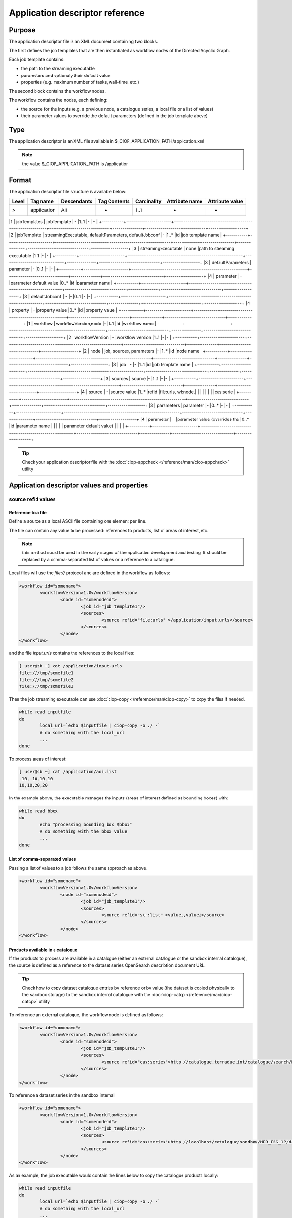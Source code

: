 Application descriptor reference
================================

Purpose
-------

The application descriptor file is an XML document containing two blocks.

The first defines the job templates that are then instantiated as workflow nodes of the Directed Acyclic Graph.

Each job template contains:

* the path to the streaming executable
* parameters and optionaly their default value 
* properties (e.g. maximum number of tasks, wall-time, etc.)

The second block contains the workflow nodes.

The workflow contains the nodes, each defining:

* the source for the inputs (e.g. a previous node, a catalogue series, a local file or a list of values)  
* their parameter values to override the default parameters (defined in the job template above)

Type
----

The application descriptor is an XML file available in $_CIOP_APPLICATION_PATH/application.xml 

.. note:: the value $_CIOP_APPLICATION_PATH is /application

Format
------

The application descriptor file structure is available below:

+-----------+-----------------------+-----------------------------------------------------------+-------------------------------+---------------+-------------------------------+-------------------+	
| Level	    | Tag name              | Descendants                                               | Tag Contents                  | Cardinality   | Attribute name                | Attribute value   |
+===========+=======================+===========================================================+===============================+===============+===============================+===================+
|>          | application           | All                                                       | -                             | 1..1          | -                             | -                 |
+-----------+-----------------------+-----------------------------------------------------------+-------------------------------+---------------+-------------------------------+-------------------+	

|1			| jobTemplates			| jobTemplate												| -								|1..1			|-								| -					|
+-----------+-----------------------+-----------------------------------------------------------+-------------------------------+---------------+-------------------------------+-------------------+	
|2			| jobTemplate			| streamingExecutable, defaultParameters, defaultJobconf	|-								|1..*			|id								|job template name	|
+-----------+-----------------------+-----------------------------------------------------------+-------------------------------+---------------+-------------------------------+-------------------+	
|3			| streamingExecutable	| none														|path to streaming executable	|1..1			|-								|-					|
+-----------+-----------------------+-----------------------------------------------------------+-------------------------------+---------------+-------------------------------+-------------------+	
|3			| defaultParameters		| parameter													|-								|0..1			|-								|-					|
+-----------+-----------------------+-----------------------------------------------------------+-------------------------------+---------------+-------------------------------+-------------------+	
|4			| parameter				| -															|parameter default value		|0..*			|id								|parameter name		|	
+-----------+-----------------------+-----------------------------------------------------------+-------------------------------+---------------+-------------------------------+-------------------+	
|3			| defaultJobconf		| -															|-								|0..1			|-								|-					|		
+-----------+-----------------------+-----------------------------------------------------------+-------------------------------+---------------+-------------------------------+-------------------+	
|4			| property				| -															|property value					|0..*			|id								|property value		|
+-----------+-----------------------+-----------------------------------------------------------+-------------------------------+---------------+-------------------------------+-------------------+	
|1			| workflow				| workflowVersion,node										|-								|1..1			|id								|workflow name		|
+-----------+-----------------------+-----------------------------------------------------------+-------------------------------+---------------+-------------------------------+-------------------+	
|2			| workflowVersion		| -															|workflow version				|1..1			|-								|-					|
+-----------+-----------------------+-----------------------------------------------------------+-------------------------------+---------------+-------------------------------+-------------------+	
|2			| node					| job, sources, parameters									|-								|1..*			|id								|node name			|
+-----------+-----------------------+-----------------------------------------------------------+-------------------------------+---------------+-------------------------------+-------------------+	
|3			| job					| -															|-								|1..1			|id								|job template name	|
+-----------+-----------------------+-----------------------------------------------------------+-------------------------------+---------------+-------------------------------+-------------------+	
|3			| sources				| source													|-								|1..1			|-								|-					|
+-----------+-----------------------+-----------------------------------------------------------+-------------------------------+---------------+-------------------------------+-------------------+	
|4			| source				| -															|source value					|1..*			|refid							|file:urls, wf:node,|
|			| 						| 															|								|				|								|cas:serie			|
+-----------+-----------------------+-----------------------------------------------------------+-------------------------------+---------------+-------------------------------+-------------------+	
|3			| parameters			| parameter													|-								|0..*			|-								|-					|
+-----------+-----------------------+-----------------------------------------------------------+-------------------------------+---------------+-------------------------------+-------------------+	
|4			| parameter				| -															|parameter value (overrides	the |0..*			|id								|parameter name		|
|			| 						| 															| parameter default value)		|				|								|					|
+-----------+-----------------------+-----------------------------------------------------------+-------------------------------+---------------+-------------------------------+-------------------+	


.. tip:: Check your application descriptor file with the :doc:`ciop-appcheck </reference/man/ciop-appcheck>` utility


Application descriptor values and properties
--------------------------------------------

source refid values
^^^^^^^^^^^^^^^^^^^

Reference to a file
~~~~~~~~~~~~~~~~~~~

Define a source as a local ASCII file containing one element per line.

The file can contain any value to be processed: references to products, list of areas of interest, etc.

.. note:: this method sould be used in the early stages of the application development and testing.
	It should be replaced by a comma-separated list of values or a reference to a catalogue.

Local files will use the *file://* protocol and are defined in the workflow as follows:

.. code-block:: xml

	<workflow id="somename">							
		<workflowVersion>1.0</workflowVersion>
			<node id="somenodeid">
				<job id="job_template1"/>
				<sources>
	 				<source refid="file:urls" >/application/input.urls</source>
				</sources>
			</node>
	</workflow>

and the file *input.urls* contains the references to the local files:

.. code-block:: bash

	[ user@sb ~] cat /application/input.urls	
	file:///tmp/somefile1						
	file:///tmp/somefile2						
	file:///tmp/somefile3						

Then the job streaming executable can use :doc:`ciop-copy </reference/man/ciop-copy>` to copy the files if needed.

.. code-block:: bash

	while read inputfile
	do
		local_url=`echo $inputfile | ciop-copy -o ./ -`
		# do something with the local_url
		...
	done 

To process areas of interest:
  
.. code-block:: bash

	[ user@sb ~] cat /application/aoi.list
	-10,-10,10,10
	10,10,20,20

In the example above, the executable manages the inputs (areas of interest defined as bounding boxes) with:

.. code-block:: bash

	while read bbox
	do
		echo "processing bounding box $bbox"
		# do something with the bbox value
		...
	done 

List of comma-separated values
~~~~~~~~~~~~~~~~~~~~~~~~~~~~~~

Passing a list of values to a job follows the same approach as above. 

.. code-block:: xml

	<workflow id="somename">							
		<workflowVersion>1.0</workflowVersion>
			<node id="somenodeid">
				<job id="job_template1"/>
				<sources>
	 				<source refid="str:list" >value1,value2</source>
				</sources>
			</node>
	</workflow>


Products available in a catalogue 
~~~~~~~~~~~~~~~~~~~~~~~~~~~~~~~~~

If the products to process are available in a catalogue (either an external catalogue or the sandbox internal catalogue), the source is defined as a reference to 
the dataset series OpenSearch description document URL.

.. tip:: Check how to copy dataset catalogue entries by reference or by value (the dataset is copied physically to the sandbox storage)
	to the sandbox internal catalogue with the :doc:`ciop-catcp </reference/man/ciop-catcp>` utility

To reference an external catalogue, the workflow node is defined as follows:

.. code-block:: xml

	<workflow id="somename">							
		<workflowVersion>1.0</workflowVersion>
			<node id="somenodeid">
				<job id="job_template1"/>
				<sources>
	 				<source refid="cas:series">http://catalogue.terradue.int/catalogue/search/MER_FRS_1P/description</source>
				</sources>
			</node>
	</workflow>

To reference a dataset series in the sandbox internal 

.. code-block:: xml

	<workflow id="somename">							
		<workflowVersion>1.0</workflowVersion>
			<node id="somenodeid">
				<job id="job_template1"/>
				<sources>
	 				<source refid="cas:series">http://localhost/catalogue/sandbox/MER_FRS_1P/description</source>
				</sources>
			</node>
	</workflow>


As an example, the job executable would contain the lines below to copy the catalogue products locally: 

.. code-block:: bash

	while read inputfile
	do
		local_url=`echo $inputfile | ciop-copy -o ./ -`
		# do something with the local_url
		...
	done 

Outputs from a previous node
~~~~~~~~~~~~~~~~~~~~~~~~~~~~

The sources defined above are used in the starting node(s) of the workflow.
The subsequent nodes will use the outputs produced by the parent nodes.


.. code-block:: xml

	<workflow id="somename">							
		<workflowVersion>1.0</workflowVersion>
		<node id="some_node_1">
			<job id="some_job_template_1"></job>
			<sources>
				<source refid="file:urls">/application/inputparams</source>
 			</sources>
		</node>
		<node id="some_node_2">
			<job id="some_job_template_2"></job>
			<sources>
				<source refid="wf:node">some_node_1</source>
			</sources>
		</node>
	</workflow>

Job configuration
^^^^^^^^^^^^^^^^^

At job template level, the properties below can be defined:

+---------------------+-----------+----------------------------------------+
|	Property      |   values  | Description                            |												
+=====================+===========+========================================+
| ciop.job.max.tasks  | integer   | sets the maximum number of instances   |
|                     |           | (tasks) to process the inputs          |
+---------------------+-----------+----------------------------------------+												
| mapred.task.timeout | integer   | number of milliseconds of walltime for |
|                     |           | the execution of a job without         |
|                     |           | reporting via ciop-log                 |
+---------------------+-----------+----------------------------------------+

.. note:: Set the property *ciop.job.max.tasks* to 1 if all inputs have to be processed by a single task (e.g. aggregation).
	You don't need to set its value if the node instantiates several tasks, the platform knows how many instances it needs/can instantiate
	
Example
-------

Download the file :download:`Ocean Colour Algal Bloom Detection </field/ocean_color/lib_beam/src/application.xml>` field guide applicationto view a complete example of an application descriptor file 

